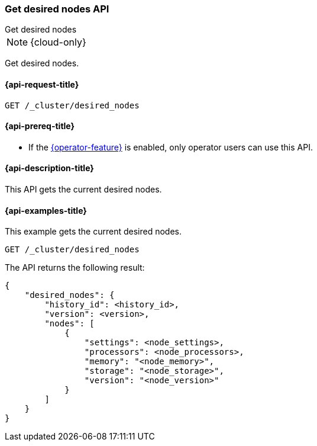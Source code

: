 [[get-desired-nodes]]
=== Get desired nodes API
++++
<titleabbrev>Get desired nodes</titleabbrev>
++++

NOTE: {cloud-only}

Get desired nodes.

[[get-desired-nodes-request]]
==== {api-request-title}

//////////////////////////
[source,console]
--------------------------------------------------
PUT /_cluster/desired_nodes/my_history/1
{
    "nodes" : [
        {
            "settings" : {
                 "node.name" : "instance-000187",
                 "node.external_id": "instance-000187",
                 "node.roles" : ["data_hot"],
                 "node.attr.data" : "hot",
                 "node.attr.logical_availability_zone" : "zone-0"
            },
            "processors" : 8,
            "memory" : "59gb",
            "storage" : "1700gb",
            "version" : "8.1.0"
        }
    ]
}
--------------------------------------------------
// TESTSETUP


[source,console]
--------------------------------------------------
DELETE /_cluster/desired_nodes
--------------------------------------------------
// TEST
// TEARDOWN

//////////////////////////

[source,console]
--------------------------------------------------
GET /_cluster/desired_nodes
--------------------------------------------------
// TEST

[[get-desired-nodes-prereqs]]
==== {api-prereq-title}

* If the <<operator-privileges,{operator-feature}>> is enabled, only operator
users can use this API.

[[get-desired-nodes-desc]]
==== {api-description-title}

This API gets the current desired nodes.

[[get-desired-nodes-examples]]
==== {api-examples-title}

This example gets the current desired nodes.

[source,console]
--------------------------------------------------
GET /_cluster/desired_nodes
--------------------------------------------------
// TEST

The API returns the following result:

[source,console-result]
--------------------------------------------------
{
    "desired_nodes": {
        "history_id": <history_id>,
        "version": <version>,
        "nodes": [
            {
                "settings": <node_settings>,
                "processors": <node_processors>,
                "memory": "<node_memory>",
                "storage": "<node_storage>",
                "version": "<node_version>"
            }
        ]
    }
}
--------------------------------------------------
// TEST[s/<history_id>/$body.desired_nodes.history_id/]
// TEST[s/<version>/$body.desired_nodes.version/]
// TEST[s/<node_settings>/$body.desired_nodes.nodes.0.settings/]
// TEST[s/<node_processors>/$body.desired_nodes.nodes.0.processors/]
// TEST[s/<node_memory>/$body.desired_nodes.nodes.0.memory/]
// TEST[s/<node_storage>/$body.desired_nodes.nodes.0.storage/]
// TEST[s/<node_version>/$body.desired_nodes.nodes.0.version/]
